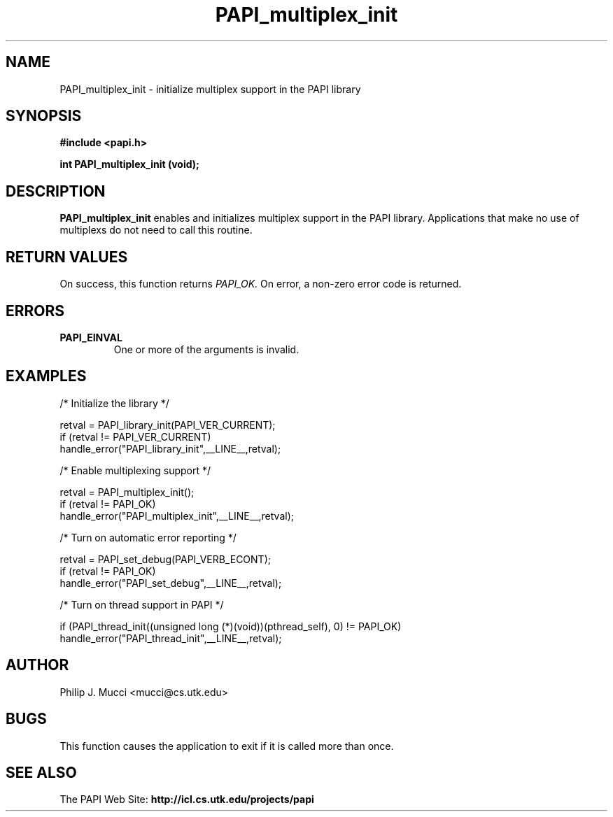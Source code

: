.\" $Id$
.TH PAPI_multiplex_init 3 "October, 2000" "PAPI Programmer's Manual" "PAPI"

.SH NAME
PAPI_multiplex_init \- initialize multiplex support in the PAPI library

.SH SYNOPSIS
.B #include <papi.h>

.nf
.BI "int PAPI_multiplex_init (void);"
.fi

.SH DESCRIPTION
.B "PAPI_multiplex_init"
enables and initializes multiplex support in the PAPI library.
Applications that make no use of multiplexs do not need to call
this routine.

.SH RETURN VALUES
On success, this function returns
.I "PAPI_OK."
On error, a non-zero error code is returned.

.SH ERRORS
.TP
.B "PAPI_EINVAL"
One or more of the arguments is invalid.
.fi

.SH EXAMPLES
.nf         
.if t .ft CW
  /* Initialize the library */

  retval = PAPI_library_init(PAPI_VER_CURRENT);
  if (retval != PAPI_VER_CURRENT)
    handle_error("PAPI_library_init",__LINE__,retval);

  /* Enable multiplexing support */

  retval = PAPI_multiplex_init();
  if (retval != PAPI_OK)
    handle_error("PAPI_multiplex_init",__LINE__,retval);
  
  /* Turn on automatic error reporting */

  retval = PAPI_set_debug(PAPI_VERB_ECONT);
  if (retval != PAPI_OK)
    handle_error("PAPI_set_debug",__LINE__,retval);

  /* Turn on thread support in PAPI */

  if (PAPI_thread_init((unsigned long (*)(void))(pthread_self), 0) != PAPI_OK)
    handle_error("PAPI_thread_init",__LINE__,retval);
.if t .ft P
.fi

.SH AUTHOR
Philip J. Mucci <mucci@cs.utk.edu>

.SH BUGS
This function causes the application to exit if it is called more than once.

.SH SEE ALSO
The PAPI Web Site: 
.B http://icl.cs.utk.edu/projects/papi
